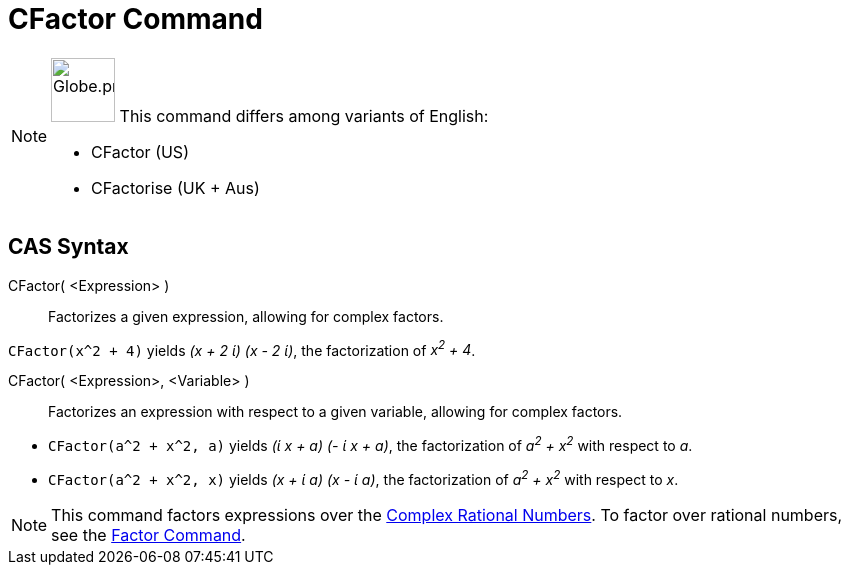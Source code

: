 = CFactor Command
:page-en: commands/CFactor
:page-aliases: commands/CFactorise.adoc
ifdef::env-github[:imagesdir: /en/modules/ROOT/assets/images]

[NOTE]
====

image:64px-Globe.png[Globe.png,width=64,height=64,role=left] This command differs among variants of English:

* CFactor (US)
* CFactorise (UK + Aus)

====

== CAS Syntax

CFactor( <Expression> )::
  Factorizes a given expression, allowing for complex factors.

[EXAMPLE]
====

`++CFactor(x^2 + 4)++` yields _(x + 2 ί) (x - 2 ί)_, the factorization of _x^2^ + 4_.

====

CFactor( <Expression>, <Variable> )::
  Factorizes an expression with respect to a given variable, allowing for complex factors.

[EXAMPLE]
====

* `++CFactor(a^2 + x^2, a)++` yields _(ί x + a) (- ί x + a)_, the factorization of _a^2^ + x^2^_ with respect to _a_.
* `++CFactor(a^2 + x^2, x)++` yields _(x + ί a) (x - ί a)_, the factorization of _a^2^ + x^2^_ with respect to _x_.

====

[NOTE]
====

This command factors expressions over the http://en.wikipedia.org/wiki/Gaussian_rational[Complex Rational Numbers]. To
factor over rational numbers, see the xref:/commands/Factor.adoc[Factor Command].

====
